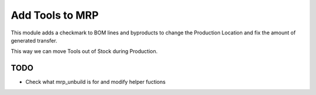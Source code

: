 ================
Add Tools to MRP
================

This module adds a checkmark to BOM lines and byproducts to change the Production Location and fix the amount of generated transfer.

This way we can move Tools out of Stock during Production.

TODO
====

* Check what mrp_unbuild is for and modify helper fuctions
